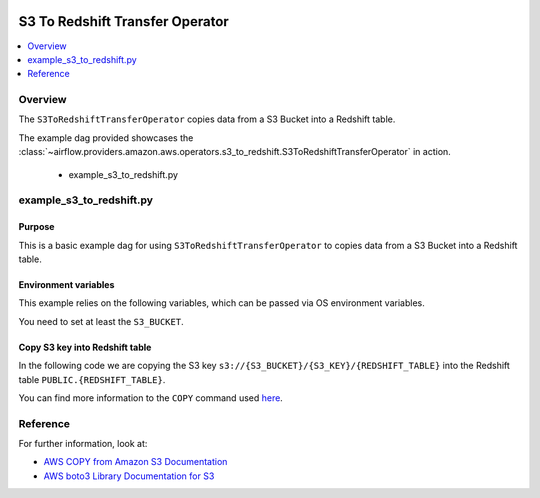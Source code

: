  .. Licensed to the Apache Software Foundation (ASF) under one
    or more contributor license agreements.  See the NOTICE file
    distributed with this work for additional information
    regarding copyright ownership.  The ASF licenses this file
    to you under the Apache License, Version 2.0 (the
    "License"); you may not use this file except in compliance
    with the License.  You may obtain a copy of the License at

 ..   http://www.apache.org/licenses/LICENSE-2.0

 .. Unless required by applicable law or agreed to in writing,
    software distributed under the License is distributed on an
    "AS IS" BASIS, WITHOUT WARRANTIES OR CONDITIONS OF ANY
    KIND, either express or implied.  See the License for the
    specific language governing permissions and limitations
    under the License.


.. _howto/operator:S3ToRedshiftTransferOperator:

S3 To Redshift Transfer Operator
================================

.. contents::
  :depth: 1
  :local:

Overview
--------

The ``S3ToRedshiftTransferOperator`` copies data from a S3 Bucket into a Redshift table.

The example dag provided showcases the
:class:`~airflow.providers.amazon.aws.operators.s3_to_redshift.S3ToRedshiftTransferOperator`
in action.

 - example_s3_to_redshift.py

example_s3_to_redshift.py
-------------------------

Purpose
"""""""

This is a basic example dag for using ``S3ToRedshiftTransferOperator`` to copies data from a S3 Bucket into a Redshift table.

Environment variables
"""""""""""""""""""""

This example relies on the following variables, which can be passed via OS environment variables.

.. exampleinclude:: ../../../../../airflow/providers/amazon/aws/example_dags/example_s3_to_redshift.py
    :language: python
    :start-after: [START howto_operator_s3_to_redshift_env_variables]
    :end-before: [END howto_operator_s3_to_redshift_env_variables]

You need to set at least the ``S3_BUCKET``.

Copy S3 key into Redshift table
"""""""""""""""""""""""""""""""

In the following code we are copying the S3 key ``s3://{S3_BUCKET}/{S3_KEY}/{REDSHIFT_TABLE}`` into the Redshift table
``PUBLIC.{REDSHIFT_TABLE}``.

.. exampleinclude:: ../../../../../airflow/providers/amazon/aws/example_dags/example_s3_to_redshift.py
    :language: python
    :start-after: [START howto_operator_s3_to_redshift_task_1]
    :end-before: [END howto_operator_s3_to_redshift_task_1]

You can find more information to the ``COPY`` command used
`here <https://docs.aws.amazon.com/us_en/redshift/latest/dg/copy-parameters-data-source-s3.html>`__.

Reference
---------

For further information, look at:

* `AWS COPY from Amazon S3 Documentation <https://docs.aws.amazon.com/us_en/redshift/latest/dg/copy-parameters-data-source-s3.html>`__
* `AWS boto3 Library Documentation for S3 <https://boto3.amazonaws.com/v1/documentation/api/latest/reference/services/s3.html>`__
